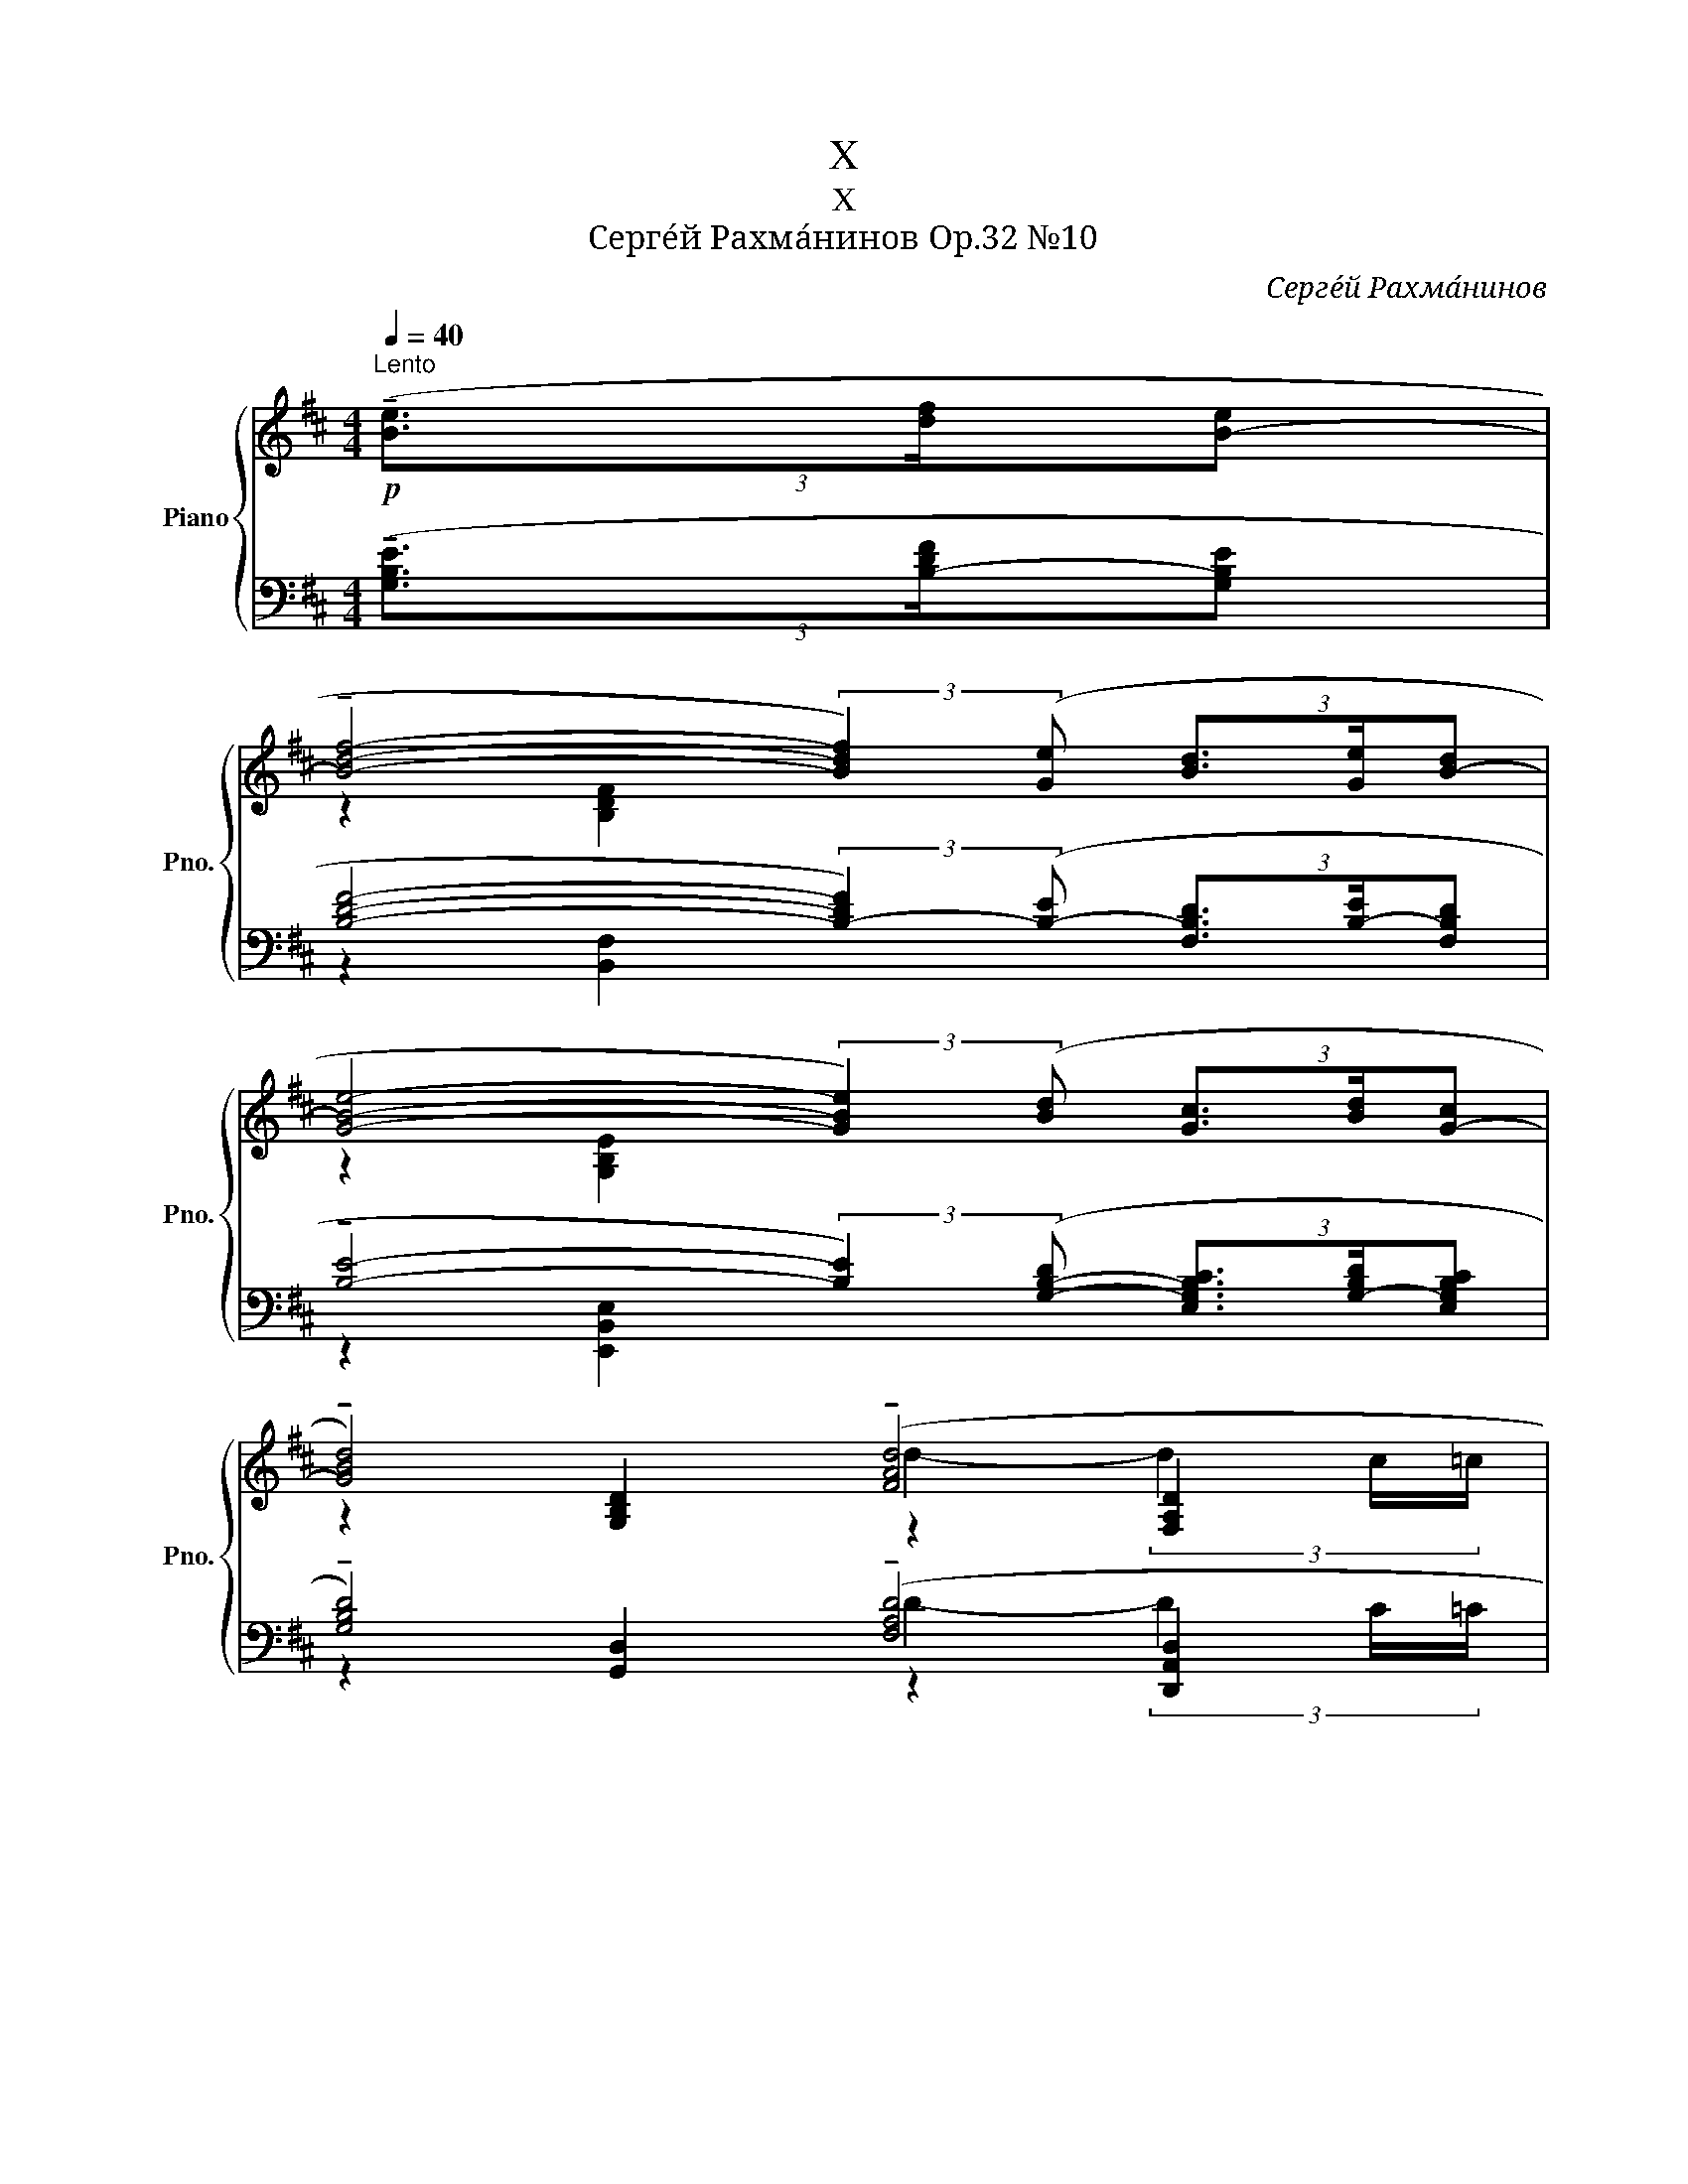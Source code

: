 X:1
T:X
T:X
T:Серге́й Рахма́нинов Op.32 №10
C:Серге́й Рахма́нинов
%%score { ( 1 3 5 ) | ( 2 4 6 ) }
L:1/8
Q:1/4=40
M:4/4
K:D
V:1 treble nm="Piano" snm="Pno."
V:3 treble 
V:5 treble 
V:2 bass 
V:4 bass 
V:6 bass 
V:1
"^Lento"!p! (3(!tenuto![Be]3/2[df]/[B-e] | %1
 !tenuto![Bdf]4- (3:2:2[Bdf]2) ([Ge] (3[Bd]3/2[Ge]/[B-d] | %2
 [GBe]4- (3:2:2[GBe]2) ([Bd] (3[Gc]3/2[Bd]/[G-c] | %3
 !tenuto![GBd]4) (!tenuto![FAd]4[Q:1/4=30][Q:1/4=15] | %4
[Q:1/4=40] !tenuto![FBd]6) (3([Bd]3/2[Ge]/[B-d] | %5
 !tenuto![GBe]4- (3:2:2[GBe]2) ([Bd] (3[Gc]3/2[Bd]/[Gc] | %6
 !tenuto![GBd]4- (3:2:2[GBd]2)!mf! ([Ac] (3[GB]3/2[D-A]/[DGB]) | %7
 !tenuto![DGB]4"_dim."!>(! !tenuto![DB]4[Q:1/4=30][Q:1/4=15]!>)! | %8
[Q:1/4=40] !tenuto![DGB]4- [DGB]!mf!([DA] (3[B,G]3/2[DF]/[B,G]) | %9
 !tenuto![=CG]4"_dim."!>(! G4[Q:1/4=30][Q:1/4=15]!>)! |[Q:1/4=40] [G,EG]8[Q:1/4=45] | %11
 z2 !tenuto!A4"^m.s."!p! (3(g3/2a/g) |!<(! [CGB]2!<)! !tenuto!A4!mf! B2- | %13
"^m.d." (3(f3/2g/e)[Q:1/4=120]"^poco più mosso"[Q:1/4=50] (!tenuto!d4 B2- | %14
[Q:1/4=52] [Be]2 !tenuto!d4 B2- | B2) !tenuto!B4 G2- | G2 B4 G2- | %17
 G6[Q:1/4=40]!mf! (3([B,E]3/2[Q:1/4=40][Q:1/4=30][DF]/[B,E]) | %18
[Q:1/4=80] !tenuto![B,DF]8[Q:1/4=55] |[Q:1/4=80]"_poco a poco cresc." !tenuto![B,DF]8[Q:1/4=55] | %20
[Q:1/4=60]!<(! !tenuto![F,B,DF]8!<)! | %21
!f![Q:1/4=55]"^rit."!<(! (3z[Q:1/4=55] [B,EF][B,EF] (3[B,EF][B,EFB][B,EFB] (6:4:6[EFB][FBef][FBef] [FBef][Befb][Befb]!<)! | %22
[Q:1/4=65]"^Tempo I"!ff!"_m.d."[I:staff +1] [C,F,B,C]4[I:staff -1] x4 | %23
!ff!"_m.d."[I:staff +1] [C,F,B,C]6[I:staff -1] x2 | %24
"_m.d."[I:staff +1] !>![C,F,B,C]3[I:staff -1] x x2 (3:2:2!>!D2 !>!E | %25
"_m.d."[I:staff +1] !>![E,A,DE]2[Q:1/4=70][I:staff -1] x2 x4 | %26
!ff!"_m.d."[I:staff +1] !>![E,A,DE]4[I:staff -1] x4 | %27
!ff!"_m.d."[I:staff +1] !>![E,A,DE]6[I:staff -1] x2 | %28
!ff!"_m.d."[I:staff +1] !>![F,B,EF]3[I:staff -1] x z2 (3:2:2!>!G2 !>!A |!fff! !>![A,DGA]2 x2 x4 | %30
 !>![CFBc]4!ff! !>![FBc]2 (3x x!ff! !>![FB] | !>![CFBc]6[I:staff +1] !>![Cc]2 | %32
!ff![I:staff -1] !>![CFBc]2 (3x x!ff! !>![FB] !>![FBc]2!ff! (3:2:2!>!d2!ff! !>!e | %33
!ff!!<(! !>![EBde]2!<)!!fff!!ff! !>![Bdf]4[Q:1/4=55]!fff! !>![FBf]2 | %34
!fff! !>![Fdf]2!fff! !>![=ceg]6 | %35
!>(! (6:4:6[EG=ce][EGce][EGc]!>)!!mf! [=CEGc]!>(![CEGc][CEGc] (6:4:6[G,CEG][G,CEG][G,CEG] z [G,EG][G,EG]!>)! | %36
[M:5/4][Q:1/4=40]!>(! !>!=C3[Q:1/4=20][Q:1/4=40] (B,!pp! C2) (B,!>)![Q:1/4=20] C>)xx/[Q:1/4=40]([F,-D]/ | %37
[M:4/4][Q:1/4=40] [F,B,E]7/2) ([B,-F]/ [B,DG]7/2) ([D-A]/ | %38
 [DFB]4-) [DFB]/([B,G]/!tenuto![B,DA]- [B,DA]>)[B,-F] | %39
 [B,DG]2- (6:4:4[B,DG]3/2([DA]/[FB]/[D-A]/ [DFB]2- (6:4:4[DFB]3/2)([Fc]/[Gd]/[F-c]/ | %40
 !tenuto![FAd]4- (3[FAd]3/2)([D-B]/[DFc]- (6:4:4[DFc]3/2)[DA]/[FB]/[DA]/ | %41
!<(! [DFB]2- (6:4:4[DFB]3/2[Fc]/[Ad]/[F-c]/ [FAd]2- (6:4:4[FAd]3/2[Ae]/[df]/[Ae]/!<)! | %42
!mf! [Adf]7/4[G-e]/4 [GBf]-[GBf]/4[Gd]/4[Be]/4[G-d]/4 [GBe]7/4[Ec]/4 [EGd]-[EGd]/4[Fc]/4[Gd]/4[F-c]/4 | %43
 [FAd]7/4[EB]/4 [EGc]-[EGc]/4[DB]/4[Fc]/4[D-B]/4 [DFc]7/4[D-A]/4 [DEB]7/4[D-A]/4 | %44
!>(! [DFB]7/4[=C-G]/4 [CEA]7/4[B,-G]/4 [B,DA]7/4[B,-F]/4 [B,DG]7/4([G,-E]/4!>)! | %45
[M:3/4] [G,DF]7/4)([G,-E]/4 [G,DF]7/4)([G,-E]/4 [G,DF]7/4)[G,-E]/4 | %46
 [G,DF]7/4(.[G,-E]/4 [G,DF]7/4)[G,-E]/4 [G,DF]7/4[Q:1/4=40] x/4 | %47
!f! (6:4:6(b'/4f'/4!>(!e'/4[Q:1/4=55]f'/4e'/4c'/4(6:4:6e'/4c'/4b/4c'/4b/4f/4"_dim." (6:4:6b/4f/4e/4f/4e/4c/4(6:4:6e/4c/4B/4c/4B/4F/4 (6:4:6B/4F/4E/4F/4E/4C/4(6:4:6E/4C/4B,/4C/4B,/4G,/4)!>)! | %48
[Q:1/4=100]"^veloce" (9:6:9(!2!F,/!3!B,/!5!E/!1!B,/!2!E/!3!F/!1!E/!2!F/!3!B/(9:6:9!5!f/!3!B/!2!F/!5!B/!2!F/!1!E/!3!F/!2!E/!1!B,/) (9:6:9(!2!F,/B,/E/B,/E/F/E/F/B/(9:6:9f/B/F/B/F/E/F/E/B,/) (9:6:9(F,/B,/E/B,/E/F/E/F/B/(9:6:9f/B/F/B/F/E/F/E/B,/) | %49
 (13:8:13x/ x/ x/ x/ F/B/e/f/e/B/F/ x/ x/ (13:8:13x/ x/ x/ x/ B/e/f/b/f/e/B/ x/ x/ (13:8:13x/ x/ x/ x/ e/f/b/f'/b/f/e/ x/[Q:1/4=80]!>(! x/ x2[Q:1/4=30]!8va(! (3e'/f'/!>)![Q:1/4=20]b'/[Q:1/4=40]!pp! f''2!8va)! !fermata!x4 x!pp! (3([Be]3/2[df]/[B-e] | %50
[M:4/4] [Bdf]4- (3:2:2[Bdf]2) ([Ge] (3[Bd]3/2[Ge]/[B-d] | %51
 [GBe]4- (3:2:2[GBe]2) ([Bd] (3[Gc]3/2[Bd]/[G-c] | [GBd]4) [FAd]4[Q:1/4=30][Q:1/4=15] | %53
[Q:1/4=40] [FBd]6!mf! (3[GB]3/2[E=c]/[G-B] | [EG=c]4- (3:2:2[EGc]2 [GB] (3[EA]3/2[GB]/[EA] | %55
 [EGB]4- (3:2:2[EGB]2 [EA] (3[B,G]3/2[DF]/[B,G] | [EG]4 [_EG]4[Q:1/4=30][Q:1/4=15] | %57
[Q:1/4=40] [B,=EG]4- (3:2:2[B,EG]2[K:bass]!>(! ([G,B,-] (3[E,B,^C]3/2[B,-D]/[G,B,E]!>)! | %58
!p! [B,DF]4) [^A,DF]4[Q:1/4=30][Q:1/4=15] | %59
[Q:1/4=30] [B,DF]6[K:treble][Q:1/4=10] (6:4:4(!arpeggio![^DFB^df]3/2[Q:1/4=20][=d^e]/[c=e]/[=c^d]/ | %60
[Q:1/4=20] !arpeggio![=DFB=df]6)[Q:1/4=10] (6:4:4([B,^DF]3/2[Q:1/4=20]!>(![=D^E]/[C=E]/[=C^D]/!>)! | %61
 [B,=DF]8) |] %62
V:2
 (3(!tenuto![G,B,E]3/2[B,-DF]/[G,B,E] | %1
 [B,DF]4- (3:2:2[B,-DF]2) ([B,-E] (3[F,B,D]3/2[B,-E]/[F,B,D] | %2
 !tenuto![B,E]4- (3:2:2[B,E]2) ([G,-B,-D] (3[E,G,B,C]3/2[G,-B,D]/[E,G,B,C] | %3
 !tenuto![G,B,D]4) (!tenuto![F,A,D]4 | !tenuto![F,B,D]6) (3([B,-D]3/2[G,B,E]/[B,-D] | %5
 !tenuto![G,B,-E-]4 (3:2:2[B,E]2) ([G,-B,-D] (3[E,G,B,C]3/2[G,-B,D]/[E,G,B,C] | %6
 !tenuto![G,B,D]4- (3:2:2[G,B,D]2) ([A,C] (3[G,B,]3/2[D,A,]/[G,B,]) | !tenuto![G,B,]4 !tenuto!B,4 | %8
!p! !tenuto![D,G,B,]4- [D,G,B,]([F,A,] (3[E,G,]3/2[B,,F,]/[E,G,]) | %9
 !tenuto![E,G,]4 [^D,G,]2"^m.d." (3[D,G,]2 ^C,/=C,/ | %10
!pp! [B,,E,]4- [B,,E,]!p!([G,,B,,]!<(! (3[E,,C,]3/2[B,,D,]/[G,,E,]!<)! | %11
 (3[D,F,]3/2[B,,G,]/[D,F,])!mf! !tenuto![E,,B,,G,]6- | [E,,B,,G,]2!mf! [E,,B,,G,]6- | %13
 [E,,B,,G,]2!mf! [B,D]4 [G,B,]2- | [G,B,]2 ([B,D]2 [G,B,]2 [E,G,]2) | E,,2 F,,2 E,,2 ^D,,2 | %16
!pp! E,,2 =F,,2 E,,2 ^D,,2- | %17
 D,,4!<(! (3(^D,,3/2F,,/E,,)!<)! (3([G,,B,,E,]3/2[B,,-D,F,]/[G,,B,,E,]) | %18
!mf!!ped! !tenuto![B,,D,F,]8!ped-up! |!ped! !tenuto![B,,D,F,]8!ped-up! |!ped! [D,,,D,,]8!ped-up! | %21
!ped! [C,,,C,,]8!ped-up!!ped!!ped-up! |!ped! [D,,,D,,]8!ped-up!!ped!!ped-up! | %23
!ped! [B,,,,B,,,]8!ped-up! |!ff!!ped! [B,,,,B,,,]8!ped-up!!ped!!ped-up! | %25
!ped! [D,,,D,,]8!ped!!ped-up! |!ped! [D,,,D,,]8!ped-up!!ped!!ped-up! |!ped! [D,,,D,,]8!ped-up! | %28
!ped! [E,,,E,,]8!ped!!ped-up! |!ped! !arpeggio!!>![G,,,G,,D,]8!ped-up! | %30
!ff!!ped! [F,,,F,,]8!ped-up! |!ped! [B,,,,B,,,]8!ped-up! |!ped! [F,,,F,,]8!ped-up! | [D,,,D,,]8 | %34
!ff! [=C,,,=C,,]8 | %35
 (6:4:6([B,,E,G,B,]!>![=C,E,G,=C])!>![E,,C,E,] ([F,,C,E,F,]!>![G,,C,E,G,])!>![D,,G,,D,]!f! (6:4:6[E,,G,,C,E,][E,,G,,C,E,][E,,G,,C,E,] z [E,,G,,E,][E,,G,,E,] | %36
[M:5/4] !>!=C,3 (B,, C,2) (B,, C,>)xx/([F,,-D,]/ | %37
[M:4/4] [F,,B,,E,]7/2) ([B,,-F,]/ [B,,D,G,]7/2) [D,-A,]/ | %38
 [D,F,B,]4- [D,F,B,]/[B,,-G,]/!tenuto![B,,D,A,]- [B,,D,A,]>[B,,-F,] | %39
 [B,,D,G,]2- (6:4:4[B,,D,G,]3/2([D,A,]/[F,B,]/[D,-A,]/ [D,F,B,]2- (6:4:4[D,F,B,]3/2)([F,C]/[G,D]/[F,C]/ | %40
 [F,A,D]4- (3[F,A,D]3/2)([D,-B,]/!tenuto![D,F,C]- (6:4:4[D,F,C]3/2)([D,A,]/[F,B,]/[D,A,]/ | %41
 [D,F,B,]2- (6:4:4[D,F,B,]3/2)[F,C]/[A,D]/[F,-C]/ [F,A,D]2- (6:4:4[F,A,D]3/2[A,E]/[DF]/[A,E]/ | %42
 [A,DF]7/4[G,-E]/4 [G,B,F]-[G,B,F]/4[G,D]/4[B,E]/4[G,-D]/4 [G,B,E]7/4[E,C]/4 [E,G,D]-[E,G,D]/4[F,C]/4[G,D]/4[F,C]/4 | %43
 [F,A,D]7/4[E,B,]/4 [E,G,C]-[E,G,C]/4[D,B,]/4[F,C]/4[D,-B,]/4 [D,F,C]7/4[D,-A,]/4 [D,E,B,]7/4[D,-A,]/4 | %44
 [D,F,B,]7/4[=C,-G,]/4 [C,E,A,]7/4[B,,-G,]/4 [B,,D,A,]7/4[B,,-F,]/4 [B,,D,G,]2 | %45
[M:3/4]!pp! (6:4:6z/ (F,/B,,/G,/B,,/E,,/) (6:4:6z/ (F,/B,,/G,/B,,/E,,/) (6:4:6z/ (F,/B,,/G,/B,,/E,,/) | %46
 (6:4:6z/ (B,/B,,/G,/B,,/E,,/) (6:4:6z/ (D/B,,/G,/B,,/E,,/) (6:4:6z/ (B,,/G,/!ped!D/G,/-!>!E/ | %47
 (6:4:4!>![G,DF]G,/-!tenuto!G,B,,/- (6:4:4B,,E,,/-E,,E,,,/) z2!ped-up! | %48
!p!!ped! E,,2 (3(B,,/E,/G,/ !>!D2) (3(G,/E,/B,,/ E,,2) (3(B,,/E,/G,/ !>!D2) (3(G,/E,/B,,/ E,,2) (3(B,,/E,/G,/ !>!D2) x!ped-up! | %49
"^m.s."!ped![I:staff -1] (13:8:13G,/D/E/G/[I:staff +1]x/x/x/x/x/x/x/[I:staff -1]G/E/ (13:8:13D/E/G/d/[I:staff +1]x/x/x/x/x/x/x/[I:staff -1]d/B/"^dim." (13:8:13G/B/d/g/[I:staff +1]x/x/x/x/x/x/x/[I:staff -1]d/ B/d/g/b/d'/!ped-up![I:staff +1] x7 x (3([G,B,E]3/2[B,DF]/[G,B,E] | %50
[M:4/4] [B,DF]4- (3:2:2[B,-DF]2) ([B,-E] (3[F,B,D]3/2[B,-E]/[F,B,D] | %51
 [B,E]4- (3:2:2[B,E]2) ([G,-B,-D] (3[E,G,B,C]3/2[G,-B,D]/[E,G,B,C] | [G,B,D]4) [F,A,D]4 | %53
 [F,B,D]6 (3[G,B,]3/2[E,=C]/[G,-B,] | %54
 [E,G,=C]4- (3:2:2[E,G,C]2 [E,-G,-B,] (3[=C,E,A,]3/2[E,-G,B,]/[C,E,A,] | %55
 [E,G,B,]4- (3:2:2[E,G,B,]2 [=C,A,] (3[E,G,]3/2[B,,F,]/[E,G,] | [E,G,]4 [_E,G,]4 | %57
 [=B,,E,G,]4- (3:2:2[B,,E,G,]2 ([E,,B,,] (3[G,,^C,]3/2[G,,D,]/[B,,-E,] | %58
!p! [B,,D,F,]4) [^A,,D,F,]4 | [F,,B,,D,F,]6!ped! (3:2:2(!arpeggio![F,,B,,^D,F,B,]2 B,,,)!ped-up! | %60
!ped! !arpeggio![F,,B,,=D,F,B,]6!ped-up!!p!!ped! (3:2:2([F,,B,,^D,F,]2 B,,,)!ped-up! | %61
!pp! [F,,B,,=D,F,]8 |] %62
V:3
 x2 | z2 [B,DF]2 x4 | z2 [G,B,E]2 x4 | z2 [G,B,D]2 z2 [F,A,D]2 | z2 [F,B,D]2 z4 | z2 [G,B,E]2 x4 | %6
 z2 [G,B,D]2 x4 | z2 [G,B,D]2 z2 [F,B,D]2 | z2 [D,G,B,]2 x4 | x8 | x2"_m.d."[I:staff +1] G,,2 x4 | %11
 x2[I:staff -1] F2!>(! (3G3/2A/G-!>)! [GB]2- | (3(A,3/2B,/A, (3B,3/2C/B,)!>(! C4-!>)! | %13
 [CGB]2 (3(A3/2B/A (3G3/2A/G (3F3/2G/F | (3E3/2F/E) (3(F3/2G/F (3E3/2F/E (3D3/2E/D) | %15
 (3(C3/2D/C) (3(D3/2E/D)!>(! (3(C3/2D/C) (3(B,3/2C/B,)!>)! | %16
 (3(=C3/2D/C) (3(D3/2E/D) (3(C3/2D/C) (3(B,3/2C/B,) | (3(G,3/2A,/G,- G,4) x2 | %18
 z2"_pesante" (3z [B,D][B,D] (6:4:6[B,D][DB][DB] [DB][FBf][FBf] | %19
 z2 (3z [B,D][B,D] (6:4:6[B,D][DB][DB] [DB][FBf][FBf] | %20
 (3z z [B,DF] (3[B,DF][B,FB][B,FB] (6:4:6[B,FB][FBf][FBf] [FBf][Bfb][Bfb] | x8 | %22
 (3z!mf! [F,B,CF][F,B,CF] (3[F,B,CF][F,B,CF][F,B,CF] (6:4:6z [F,B,CF][F,B,CF] [F,B,CF][F,B,CF][F,F] | %23
 (3z [F,B,CF][F,B,CF] (3[F,B,CF][F,B,CF][F,B,CF] (3[F,B,CF][F,B,CF][F,B,CF] (3z [F,B,CF][F,B,CF] | %24
 (3z!mf! [F,B,CF][F,B,CF] (3[F,B,CF][F,B,CF][F,F] (6:4:6z [F,B,CF][F,B,CF] [F,B,F][F,B,F][F,B,F] | %25
 (3z [A,DEA][A,DEA] (3z!mf! [A,DFA][A,DFA] (6:4:6[A,DFA][A,DFA][A,DFA] z!mf! [A,DFA][A,DFA] | %26
 (6:4:6z!mf! [A,DEA][A,DEA] [A,DEA][A,DEA][A,DEA] (6:4:6z!mf! [A,DEA][A,DEA] [A,DEA][A,DEA][A,DEA] | %27
 (3z [A,DEA][A,DEA] (6:4:6[A,DEA][A,DEA][A,DEA] [A,DEA][A,DEA][A,DEA] (3z [A,DFA][A,DFA] | %28
 (3z!mf! [B,EFB][B,EFB] (3[B,EFB][B,EFB][B,B] (6:4:6z [B,EFB][B,EFB][B,EB][B,EB][B,EB] | %29
 (3z [DGAd][DGAd] (3z [DGBd][DGBd] (6:4:6[DGBd][DGBd][DGBd] z [EGBe][EGBe] | %30
 (3z!mf! [FBcf][FBcf] (3[FBcf][FBcf][FBcf] (6:4:3z [FBcf][FBcf] x2/3 (6:4:1[FBcf] x2/3 | %31
 (6:4:6z!f! [Bceb][Bceb] [Bceb][Bceb][Bceb] (6:4:6[Bceb][Bceb][Bceb] z [Bceb][Bceb] | %32
 (3z!f! [FBcf][FBcf] (3[FBcf][FBcf] x (6:4:6z!f! [FBcf][FBcf] z!f! [FBf][FBf] | %33
 (3z [Bdeb][Bdeb] (3z!ff! [Bdfb][Bdfb] (6:4:6[Bdfb][Bdfb][Bdfb] z [Bdfb][Bdfb] | %34
 (3z!ff! [=cdf=c'][cdfc'] (3z!ff!!>(! [cegc'][cegc'] (6:4:6[cegc'][cegc'][cegc']!>)!!f!"_dim." [Gceg][Gceg][Gceg] | %35
 x6 (3:2:2!>!B,2 !>!=C | %36
[M:5/4] (3z"_dim." [G,EG][G,EG] (3:2:2[G,EG] !tenuto![G,EG]2 z [G,EG]2- !fermata![G,EG]2 x | %37
[M:4/4] z2 .[B,B]2 z2 .[Dd]2 | z2 .[Aa]2 z2 .[Ff]2 | z2 .[Dd]2 z2 .[Ff]2 | z2 .[Aa]2 z2 .[Aa]2 | %41
 z2 [Ff]2 z2 [Aa]2 | z [dd']2 [cc']2 [cc']2 [Bb] | z [Bb]2 [Aa]2 [Aa]2 [Gg] | %44
 z [Ff]2 [Ee]2 [Dd]2 B |[M:3/4] z !tenuto!B2!p! !tenuto![Bd]2!mp!!<(! !tenuto![Bdf]- | %46
 [Bdf]!mf! [Bdfb]2 [dfbd']2!<)! (5:4:5(d/4f/4c'/4b/4f'/4) | x6 | x18 | %49
 x561/40!8va(! x3!8va)! x281/40 |[M:4/4] z2 [F,B,DF]2 x4 | z2 [G,B,E]2 x4 | %52
 z2 [G,B,D]2 z2 [F,A,D]2 | z2 [F,B,D]2 z4 | z2 [E,=CE]2 x4 | z2 [G,B,E]2 x4 | z2 .B,2 z2 .G,2 | %57
 z2 E,2 x4/3[K:bass] x8/3 | z2 F,2 z2 D,2 | z2 B,,2 z4[K:treble] | x8 | x8 |] %62
V:4
 x2 | z2 [B,,F,]2 x4 | z2 [E,,B,,E,]2 x4 | z2 [G,,D,]2 z2 [D,,A,,D,]2 | z2 [B,,,B,,]2 z4 | %5
 z2 [E,,B,,]2 x4 | z2 [G,,D,]2 x4 | z2 [E,,B,,]2 z2 [B,,,B,,]2 | z2 [G,,,G,,]2 x4 | %9
 z2 [E,,=C,]2 z2 [G,,,G,,]2 | z2 [E,,,E,,]2 x4 | x8 | z6"^m.s."[I:staff -1] (3(g3/2a/g) | x8 | x8 | %15
[I:staff +1] (3(C,3/2D,/C,) (3(D,3/2E,/D,) (3(C,3/2D,/C,) (3(B,,3/2C,/B,,) | %16
 (3(=C,3/2D,/C,) (3(D,3/2E,/D,) (3(C,3/2D,/C,) (3B,,3/2C,/B,,- | B,,2 (3(^A,,3/2=C,/B,,- B,,2) x2 | %18
 z2 (3z [B,,F,][B,,F,] (6:4:6[B,,F,][B,,F,B,][B,,F,B,] (!>![E,B,E]3/2!>![F,F]/!>![E,B,E]) | %19
 z2 (3z [B,,F,][B,,F,] (6:4:6[B,,F,][B,,F,B,][B,,F,B,] (!>![E,B,E]3/2!>![F,F]/!>![E,B,E]) | %20
 (3z z [F,,B,,F,] (3[F,,B,,F,][D,F,][D,F,] (6:4:6[D,F,][F,B,D][F,B,D] [F,B,D][B,DF][B,DF] | %21
 (3z [F,,C,F,][F,,C,F,] (3[F,,C,F,][C,F,][C,F,] (6:4:6z [F,B,E][F,B,E] [F,B,E][F,B,EF][F,B,EF] | %22
 (3z [F,,B,,C,][F,,B,,C,] (3[F,,B,,C,][F,,B,,C,][F,,B,,C,]!ff!"^m.s." (6:4:6z!mf! [F,,B,,C,][F,,B,,C,] [F,,B,,C,][F,,B,,C,] !>![B,,B,] | %23
 (3z!mf! [F,,B,,C,][F,,B,,C,] (3[F,,B,,C,][F,,B,,C,][F,,B,,C,] (3[F,,B,,C,][F,,B,,C,][F,,B,,C,]!ff!"^m.s." (3z!mf! [F,,B,,C,][F,,B,,C,] | %24
 (3z [F,,B,,C,][F,,B,,C,] (3[F,,B,,C,][F,,B,,C,]"^m.s."!f! z (3z!mf! [F,,B,,C,][F,,B,,C,]!ff! (3[F,,B,,]!mf![F,,B,,]!ff![F,,B,,] | %25
 (3z!mf! [A,,D,E,][A,,D,E,]"^m.s."!ff! (3z [A,,D,F,][A,,D,F,] (6:4:6[A,,D,F,][A,,D,F,][A,,D,F,]"^m.s."!ff! z [A,,D,F,][A,,D,F,] | %26
 (3z [A,,D,E,][A,,D,E,] (3[A,,D,E,][A,,D,E,][A,,D,E,]"^m.s."!ff! (6:4:6z [A,,D,E,][A,,D,E,] [A,,D,E,][A,,D,E,]!f! z | %27
 (3z!mf! [A,,D,E,][A,,D,E,] (3[A,,D,E,][A,,D,E,][A,,D,E,] (3[A,,D,E,][A,,D,E,][A,,D,E,]"^m.s."!ff! (3z!mf! [A,,D,E,][A,,D,E,] | %28
 (3z [B,,E,F,][B,,E,F,] (3[B,,E,F,][B,,E,F,]"^m.s."!f! z!ff! (6:4:6z!mf! [B,,E,F,][B,,E,F,]!ff![B,,E,]!mf![B,,E,]!ff![B,,E,G,] | %29
 (3z!f! [D,G,A,][D,G,A,]!fff! (3z!f! [D,G,B,][D,G,B,] (6:4:6[D,G,B,][D,G,B,][D,G,B,]!fff! z!f! [E,G,B,][E,G,B,] | %30
 (3z [C,F,B,C][C,F,B,C] (3[C,F,B,C][C,F,B,C][C,F,B,C] (3z!mf! [C,F,B,C][C,F,B,C] (3[C,F,B,C][C,F,B,C] z | %31
 (6:4:6z [G,B,CEG][G,B,CEG][G,B,CEG][G,B,CEG][G,B,CEG] (6:4:6[G,B,CEG][G,B,CEG][G,B,CEG]!ff! z!f! [G,B,EG][G,B,EG] | %32
 (3z [C,F,B,C][C,F,B,C] (3[C,F,B,C][C,F,B,C] z (6:4:6z [C,F,B,C][C,F,B,C] z [D,F,B,D][E,F,B,] | %33
 (3z [A,,D,A,][A,,D,A,] (3z [F,B,DF][F,B,DF] (6:4:6[F,B,DF][F,B,DF][F,B,DF] z!f! [F,B,DF][F,B,DF] | %34
 (3z [G,,D,F,G,][G,,D,F,G,] (3z [G,=CEG][G,CEG] (6:4:6[G,CEG][G,CEG][G,CEG] ([D,G,CD][E,G,CE])[A,,E,A,] | %35
 x6 (3:2:2!>!B,,2 =C, | %36
[M:5/4] (3z [E,,G,,E,][E,,G,,E,] (3:2:2[E,,G,,E,] !tenuto![E,,G,,E,]2 z [E,,G,,E,]2- !fermata![E,,G,,E,]2 x | %37
[M:4/4] z2 .[F,,,F,,]2 z2 .[F,,,F,,]2 | z2 .[F,,,F,,]2 z2 .[F,,,F,,]2 | %39
 z2 .[F,,,F,,]2 z2 .[F,,,F,,]2 | z2 .[F,,,F,,]2 z2 .[F,,,F,,]2 | z2 [F,,,F,,]2 z2 [F,,,F,,]2 | %42
 z [F,,,F,,]2 F,,2 [F,,,F,,]2 F,, | z [F,,,F,,]2 F,,2 [F,,,F,,]2 F,, | %44
 z [F,,,F,,]2 F,,2 [F,,,F,,]2 F,, |[M:3/4] x6 | x6 | x6 | x18 | x481/20 |[M:4/4] z2 [B,,,B,,]2 x4 | %51
 z2 [E,,B,,E,]2 x4 | z2 [G,,D,]2 z2 [D,,A,,D,]2 | z2 [B,,,B,,]2 z4 | z2 [=C,,G,,]2 x4 | %55
 z2 [E,,B,,]2 x4 | z2 .[B,,,B,,]2 z2 .[G,,,G,,]2 | z2 [E,,,E,,]2 x4 | z2 [F,,,F,,]2 z2 [D,,,D,,]2 | %59
 z2 [B,,,,B,,,]2 z4 | z2 !tenuto!B,,,4 x2 | z2!ppp! !tenuto![B,,,,B,,,]4 !fermata![B,,,,B,,,]2 |] %62
V:5
 x2 | x8 | x8 | x4 d2- (3d2 c/=c/ | x8 | x8 | x8 | x4 F2- (3F2 E/_E/ | x8 | %9
 x2"_m.d."[I:staff +1] E,2[I:staff -1] B,2- (3B,2 A,/^G,/ | x8 | x2 (3C3/2D/C- C4- | %12
 x2 F2- (3F3/2A/G- G2- | x8 | x8 | [G,B,]2 B,4 G,2 | G,2 B,4 G,2 | x8 | x8 | x8 | x8 | x8 | x8 | %23
 x8 | x8 | x8 | x8 | x8 | x8 | x8 | x8 | x8 | x8 | x8 | x8 | x8 |[M:5/4] x10 |[M:4/4] x8 | x8 | %39
 x8 | x8 | x8 | x8 | x8 | x8 |[M:3/4] x6 | x6 | x6 | x18 | x561/40!8va(! x3!8va)! x281/40 | %50
[M:4/4] x8 | x8 | x4 d2- (3d2 c/=c/ | x8 | x8 | x8 | x4 _E2- (6:4:4E3/2D/C/=C/ | %57
 x16/3[K:bass] x8/3 | x4 D2- (3D2 C/=C/ | x6[K:treble] (6:4:2!arpeggio!x/ x x | %60
 !arpeggio!x/ x15/2 | x8 |] %62
V:6
 x2 | x8 | x8 | x4 D2- (3D2 C/=C/ | x8 | x8 | x8 | x4 F,2- (3F,2 E,/_E,/ | x8 | x6 B,,2 | x8 | x8 | %12
 x8 | x8 | x8 | x2 !tenuto!G,4 x2 | x2 G,4 x2 | x8 | x2 !tenuto![F,,,F,,]6 | %19
 x2 !tenuto![E,,,E,,]6 | x8 | x4 !>![B,,F,B,]4 | x4 !>![C,C]3 x | x6 !>![C,C]2 | %24
 x2 (3:2:2x2 !>![B,,B,] !>![C,C]2 (3:2:2D,2 E, | x2 !>![F,F]4 !>![D,D]2 | %26
 x4 !>![E,E]2 (3:2:2x2 !>![D,D] | x6 !>![F,F]2 | %28
 x2 (3:2:2x2 !>![E,E] !>![F,F]2 (3:2:2!>!G,2 !>!A, | x2 !>![B,B]4 !>![B,B]2 | %30
 x4 !>![C,F,B,C]2 (3:2:2x2 !>![B,,F,B,] | x8 | %32
 x2 (3:2:2x2 !>![B,,F,B,] !>![C,F,B,C]2 (3:2:2!>![D,D]2 !>!E | z2 !>![F,A,DF]4 !>![F,B,D]2 | %34
 x2 !>![G,=CEG]6 | x8 |[M:5/4] x10 |[M:4/4] x8 | x8 | x8 | x8 | x8 | x8 | x8 | x8 |[M:3/4] x6 | %46
 x6 | x6 | x18 | x481/20 |[M:4/4] x8 | x8 | x4 D2- (3D2 C/=C/ | x8 | x8 | x8 | %56
 x4 _E,2- (6:4:4E,3/2D,/C,/=C,/ | x8 | x4 D,2- (3D,2 C,/=C,/ | z6 (6:4:2!arpeggio!x/ x x | %60
 !arpeggio!x/ x15/2 | x8 |] %62

